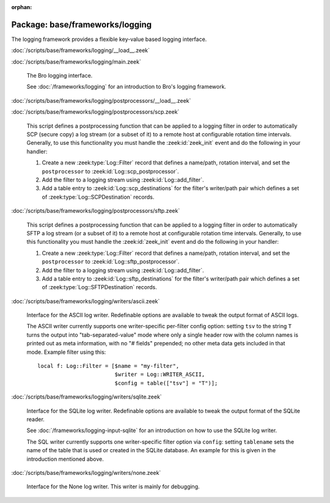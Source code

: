 :orphan:

Package: base/frameworks/logging
================================

The logging framework provides a flexible key-value based logging interface.

:doc:`/scripts/base/frameworks/logging/__load__.zeek`


:doc:`/scripts/base/frameworks/logging/main.zeek`

   The Bro logging interface.
   
   See :doc:`/frameworks/logging` for an introduction to Bro's
   logging framework.

:doc:`/scripts/base/frameworks/logging/postprocessors/__load__.zeek`


:doc:`/scripts/base/frameworks/logging/postprocessors/scp.zeek`

   This script defines a postprocessing function that can be applied
   to a logging filter in order to automatically SCP (secure copy)
   a log stream (or a subset of it) to a remote host at configurable
   rotation time intervals.  Generally, to use this functionality
   you must handle the :zeek:id:`zeek_init` event and do the following
   in your handler:
   
   1) Create a new :zeek:type:`Log::Filter` record that defines a name/path,
      rotation interval, and set the ``postprocessor`` to
      :zeek:id:`Log::scp_postprocessor`.
   2) Add the filter to a logging stream using :zeek:id:`Log::add_filter`.
   3) Add a table entry to :zeek:id:`Log::scp_destinations` for the filter's
      writer/path pair which defines a set of :zeek:type:`Log::SCPDestination`
      records.

:doc:`/scripts/base/frameworks/logging/postprocessors/sftp.zeek`

   This script defines a postprocessing function that can be applied
   to a logging filter in order to automatically SFTP
   a log stream (or a subset of it) to a remote host at configurable
   rotation time intervals.  Generally, to use this functionality
   you must handle the :zeek:id:`zeek_init` event and do the following
   in your handler:
   
   1) Create a new :zeek:type:`Log::Filter` record that defines a name/path,
      rotation interval, and set the ``postprocessor`` to
      :zeek:id:`Log::sftp_postprocessor`.
   2) Add the filter to a logging stream using :zeek:id:`Log::add_filter`.
   3) Add a table entry to :zeek:id:`Log::sftp_destinations` for the filter's
      writer/path pair which defines a set of :zeek:type:`Log::SFTPDestination`
      records.

:doc:`/scripts/base/frameworks/logging/writers/ascii.zeek`

   Interface for the ASCII log writer.  Redefinable options are available
   to tweak the output format of ASCII logs.
   
   The ASCII writer currently supports one writer-specific per-filter config
   option: setting ``tsv`` to the string ``T`` turns the output into
   "tab-separated-value" mode where only a single header row with the column
   names is printed out as meta information, with no "# fields" prepended; no
   other meta data gets included in that mode.  Example filter using this::
   
      local f: Log::Filter = [$name = "my-filter",
                              $writer = Log::WRITER_ASCII,
                              $config = table(["tsv"] = "T")];
   

:doc:`/scripts/base/frameworks/logging/writers/sqlite.zeek`

   Interface for the SQLite log writer. Redefinable options are available
   to tweak the output format of the SQLite reader.
   
   See :doc:`/frameworks/logging-input-sqlite` for an introduction on how to
   use the SQLite log writer.
   
   The SQL writer currently supports one writer-specific filter option via
   ``config``: setting ``tablename`` sets the name of the table that is used
   or created in the SQLite database. An example for this is given in the
   introduction mentioned above.

:doc:`/scripts/base/frameworks/logging/writers/none.zeek`

   Interface for the None log writer. This writer is mainly for debugging.

